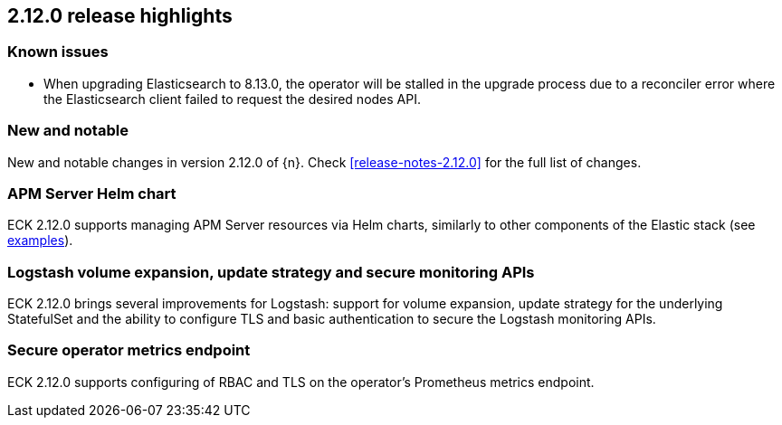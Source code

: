 [[release-highlights-2.12.0]]
== 2.12.0 release highlights

[float]
[id="{p}-190-known-issues"]
=== Known issues

- When upgrading Elasticsearch to 8.13.0, the operator will be stalled in the upgrade process due to a reconciler error where the Elasticsearch client failed
to request the desired nodes API.

[float]
[id="{p}-2120-new-and-notable"]
=== New and notable

New and notable changes in version 2.12.0 of {n}. Check <<release-notes-2.12.0>> for the full list of changes.

[float]
[id="{p}-2120-apm-server-helm-chart"]
=== APM Server Helm chart

ECK 2.12.0 supports managing APM Server resources via Helm charts, similarly to other components of the Elastic stack
(see https://github.com/elastic/cloud-on-k8s/tree/main/deploy/eck-stack/charts/eck-apm-server/examples[examples]).

[float]
[id="{p}-2120-logstash-improvements"]
=== Logstash volume expansion, update strategy and secure monitoring APIs

ECK 2.12.0 brings several improvements for Logstash: support for volume expansion, update strategy for the underlying StatefulSet
and the ability to configure TLS and basic authentication to secure the Logstash monitoring APIs.

[float]
[id="{p}-2120-eck-metrics-endpoint"]
=== Secure operator metrics endpoint

ECK 2.12.0 supports configuring of RBAC and TLS on the operator's Prometheus metrics endpoint.
